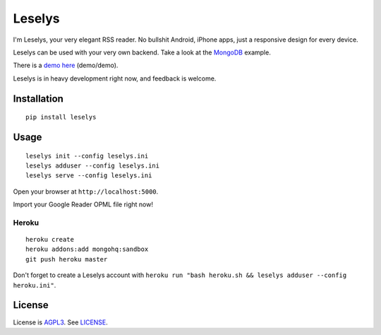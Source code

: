 Leselys
=======

I'm Leselys, your very elegant RSS reader. No bullshit Android, iPhone apps, just a responsive design for every device.

Leselys can be used with your very own backend. Take a look at the `MongoDB`_ example.

There is a `demo here`_ (demo/demo).

Leselys is in heavy development right now, and feedback is welcome.

Installation
------------

::

	pip install leselys

Usage
-----

::

  leselys init --config leselys.ini
  leselys adduser --config leselys.ini
  leselys serve --config leselys.ini

Open your browser at ``http://localhost:5000``.

Import your Google Reader OPML file right now!

Heroku
~~~~~~

::

	heroku create
	heroku addons:add mongohq:sandbox
	git push heroku master

Don't forget to create a Leselys account with ``heroku run "bash heroku.sh && leselys adduser --config heroku.ini"``.

License
-------

License is `AGPL3`_. See `LICENSE`_.

.. _demo here: https://leselys.herokuapp.com
.. _MongoDB: https://github.com/socketubs/leselys/blob/master/leselys/backends/_mongodb.py
.. _AGPL3: http://www.gnu.org/licenses/agpl.html
.. _LICENSE: https://raw.github.com/socketubs/leselys/master/LICENSE
